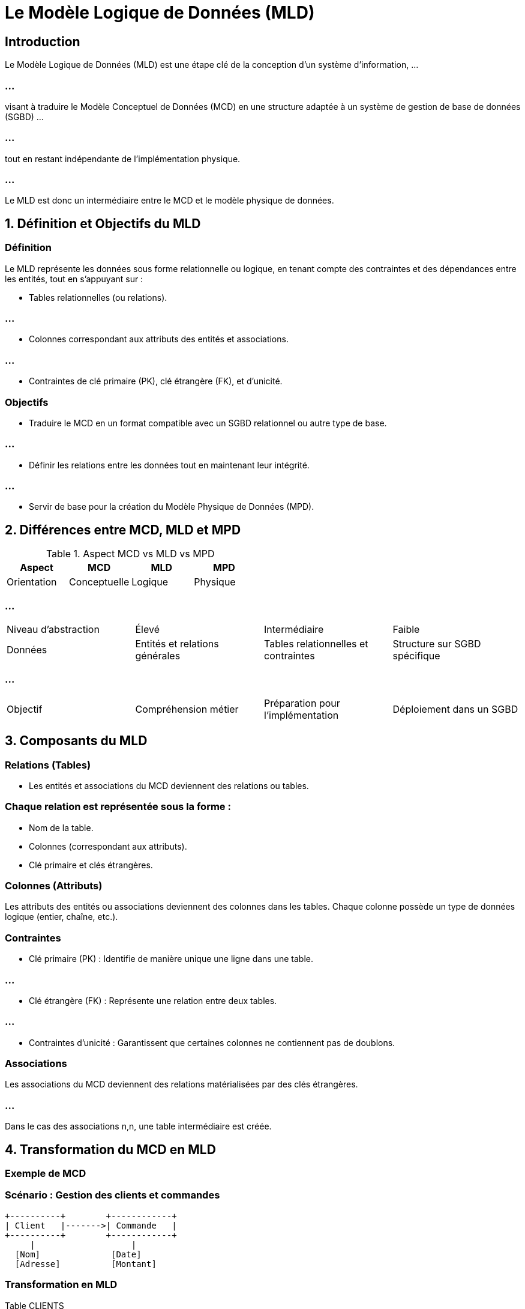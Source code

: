 = Le Modèle Logique de Données (MLD) 
:revealjs_theme: beige
:source-highlighter: highlight.js
:icons: font


== Introduction

Le Modèle Logique de Données (MLD)  est une étape clé de la conception d’un système d’information, ...

=== ...

visant à traduire le Modèle Conceptuel de Données (MCD) en une structure adaptée à un système de gestion de base de données (SGBD) ...

=== ...

tout en restant indépendante de l’implémentation physique. 

=== ...

Le MLD est donc un intermédiaire entre le MCD et le modèle physique de données.


== 1. Définition et Objectifs du MLD

=== Définition

Le MLD représente les données sous forme relationnelle ou logique, en tenant compte des contraintes et des dépendances entre les entités, tout en s’appuyant sur :

* Tables relationnelles (ou relations).

=== ...

* Colonnes correspondant aux attributs des entités et associations.

=== ...

* Contraintes de clé primaire (PK), clé étrangère (FK), et d’unicité.

=== Objectifs

* Traduire le MCD en un format compatible avec un SGBD relationnel ou autre type de base.


=== ...

* Définir les relations entre les données tout en maintenant leur intégrité.

=== ...

* Servir de base pour la création du Modèle Physique de Données (MPD).

== 2. Différences entre MCD, MLD et MPD

.Aspect MCD vs MLD vs MPD
[cols="1,1,1,1"]
|===
|Aspect |MCD |MLD |MPD

|Orientation 
|Conceptuelle
|Logique
|Physique
|===

=== ...

[cols="1,1,1,1"]
|===
|Niveau d’abstraction 
|Élevé
|Intermédiaire
|Faible

|Données 
|Entités et relations générales
|Tables relationnelles et contraintes
|Structure sur SGBD spécifique
|===


=== ...

[cols="1,1,1,1"]
|===
|Objectif 
|Compréhension métier
|Préparation pour l’implémentation
|Déploiement dans un SGBD
|===


== 3. Composants du MLD

=== Relations (Tables)

* Les entités et associations du MCD deviennent des relations ou tables.

=== Chaque relation est représentée sous la forme :

* Nom de la table.
* Colonnes (correspondant aux attributs).
* Clé primaire et clés étrangères.

=== Colonnes (Attributs)

Les attributs des entités ou associations deviennent des colonnes dans les tables.
Chaque colonne possède un type de données logique (entier, chaîne, etc.).

=== Contraintes

* Clé primaire (PK) : Identifie de manière unique une ligne dans une table.

=== ...

* Clé étrangère (FK) : Représente une relation entre deux tables.

=== ...

* Contraintes d’unicité : Garantissent que certaines colonnes ne contiennent pas de doublons.


=== Associations

Les associations du MCD deviennent des relations matérialisées par des clés étrangères.

=== ...

Dans le cas des associations n,n, une table intermédiaire est créée.

== 4. Transformation du MCD en MLD

=== Exemple de MCD

=== Scénario : Gestion des clients et commandes

[source, css]
----
+----------+        +------------+
| Client   |------->| Commande   |
+----------+        +------------+
     |                   |
  [Nom]              [Date]
  [Adresse]          [Montant]
----


=== Transformation en MLD

Table CLIENTS

[source, css]
----
CLIENTS(
    id_client INT PRIMARY KEY,
    nom VARCHAR(100),
    adresse VARCHAR(255)
)
----


Table COMMANDES

[source, css]
----
COMMANDES(
    id_commande INT PRIMARY KEY,
    date DATE,
    montant DECIMAL(10,2),
    id_client INT,
    FOREIGN KEY (id_client) REFERENCES CLIENTS(id_client)
)
----


=== Relation entre les tables

La colonne id_client dans COMMANDES est une clé étrangère pointant vers id_client dans CLIENTS.

== 5. Contraintes dans le MLD

.Types de contraintes et descriptions
[cols="1,2,2", options="header"]
|===
|Type de contrainte |Description |Exemple

|Clé primaire (PK) 
|Identifie chaque ligne de manière unique
|id_client dans CLIENTS
|===

=== ...

[cols="1,2,2"]
|===
|Clé étrangère (FK) 
|Relie une table à une autre
|id_client dans COMMANDES

|Not Null 
|Empêche les colonnes de contenir des valeurs nulles
|nom dans CLIENTS
|===

=== ...

[cols="1,2,2"]
|===
|Unicité 
|Garantit l'absence de doublons dans une colonne
|email dans CLIENTS

|Check 
|Implique des règles spécifiques sur les valeurs des colonnes
|montant > 0 dans COMMANDES
|===




== 6. Avantages du MLD

=== Structure logique : 

Fournit une représentation claire et facilement compréhensible des données.

=== Intégrité : 

Définit les contraintes pour garantir la cohérence des données.

=== Interopérabilité : 

Peut être traduit en un modèle physique pour différents SGBD.

=== Préparation : 

Identifie les clés, relations, et contraintes nécessaires avant l'implémentation.

== 7. Limites du MLD

=== Indépendance technologique : 

Ne prend pas en compte les spécificités des SGBD cibles (indexation, performances, etc.).

=== Complexité croissante : 

Les systèmes complexes peuvent produire des MLD volumineux.

== 8. Exemple Étendu : Gestion des Produits et Commandes

.MCD

[source, lua]
----
+----------+        +------------+        +---------+
| Client   |------->| Commande   |<------>| Produit |
+----------+        +------------+        +---------+
----

=== ...


.MLD
* Table CLIENTS

[source, scss]
----
CLIENTS(
    id_client INT PRIMARY KEY,
    nom VARCHAR(100),
    adresse VARCHAR(255)
)
----

=== ...

Table PRODUITS

[source, scss]
----
PRODUITS(
    id_produit INT PRIMARY KEY,
    nom VARCHAR(100),
    prix DECIMAL(10,2)
)
----


Table COMMANDES

[source, scss]
----
COMMANDES(
    id_commande INT PRIMARY KEY,
    date DATE,
    id_client INT,
    FOREIGN KEY (id_client) REFERENCES CLIENTS(id_client)
)
----

Table DETAIL_COMMANDES (relation n,n entre COMMANDES et PRODUITS)

[source, scss]
----
DETAIL_COMMANDES(
    id_commande INT,
    id_produit INT,
    quantite INT,
    PRIMARY KEY (id_commande, id_produit),
    FOREIGN KEY (id_commande) REFERENCES COMMANDES(id_commande),
    FOREIGN KEY (id_produit) REFERENCES PRODUITS(id_produit)
)
----

